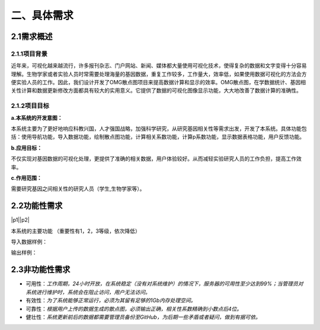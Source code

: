 ====================
二、具体需求
====================

2.1需求概述
==================

2.1.1项目背景
>>>>>>>>>>>>>>>>>

近年来，可视化越来越流行，许多报刊杂志、门户网站、新闻、媒体都大量使用可视化技术，使得复杂的数据和文字变得十分容易理解。生物学家或者实验人员时常需要处理海量的基因数据，重复工作较多，工作量大，效率低，如果使用数据可视化的方法会方便实验人员的工作。因此，我们设计开发了OMG散点图项目来提高数据计算和显示的效率。OMG散点图，在学数据统计、基因相关性计算和数据更新修改方面都具有较大的实用意义。它提供了数据的可视化图像显示功能，大大地改善了数据计算的准确性。


2.1.2项目目标
>>>>>>>>>>>>>>>>

**a.本系统的开发意图：**

本系统主要为了更好地响应科教兴国，人才强国战略，加强科学研究，从研究基因相关性等需求出发，开发了本系统。具体功能包括：使用导航功能，导入数据功能，绘制散点图功能，计算相关系数功能，计算p系数功能，显示数据表格功能，用户反馈功能。

**b.应用目标：**

不仅实现对基因数据的可视化处理，更提供了准确的相关数据，用户体验较好。从而减轻实验研究人员的工作负担，提高工作效率。

**c.作用范围：**

需要研究基因之间相关性的研究人员（学生,生物学家等）。

2.2功能性需求
==============

|p1||p2|

.. |p1| image:: http://m.qpic.cn/psb?/V13TVzVU3hBV8n/YBs7V2e.h9HqMVnncmU1IwcRTCkEsGvDdJCJOh0m5vg!/b/dL8AAAAAAAAA&bo=sQESAgAAAAADB4I!&rf=viewer_4&t=5


.. |p2| image:: http://m.qpic.cn/psb?/V13TVzVU3hBV8n/ZsMUYpnZQi1N*IQ35Z4sDiTBoBxIbbamKCkpILobh5g!/b/dL8AAAAAAAAA&bo=sgGyAAAAAAADFzM!&rf=viewer_4&t=5

本系统的主要功能
（重要性有1，2，3等级，依次降低）

导入数据样例：

|example|

.. |example| image:: http://m.qpic.cn/psb?/V13TVzVU3hBV8n/Z.14LCuL43aEVgZADOml*E3VfeSt1qrt8lHrQXPZD*Y!/b/dMEAAAAAAAAA&bo=9ABaAQAAAAADF50!&rf=viewer_4&t=5

输出样例：

|tu|

.. |tu| image:: http://m.qpic.cn/psb?/V13TVzVU3hBV8n/hAJLN39hYDYLAh6LJNhPZqL8nX99uesZ1H6tqs0TlHo!/b/dL4AAAAAAAAA&bo=UgNsAgAAAAADFw0!&rf=viewer_4&t=5

2.3非功能性需求
=================

- 可用性：*工作周期，24小时开放，在系统稳定（没有对系统维护）的情况下，服务器的可用性至少达到99%；当管理员对系统进行维护时，系统会在阻止访问，用户无法访问。*

- 有效性：*为了系统能够正常运行，必须为其留有足够的1Gb内存处理空间。*

- 可靠性：*根据用户上传的数据生成的散点图，必须输出正确，相关性系数精确到小数点后4位。*

- 健壮性：*系统更新前后的数据都需要管理员备份至GitHub，为后期一些矛盾或者疑问，做到有据可依。*

